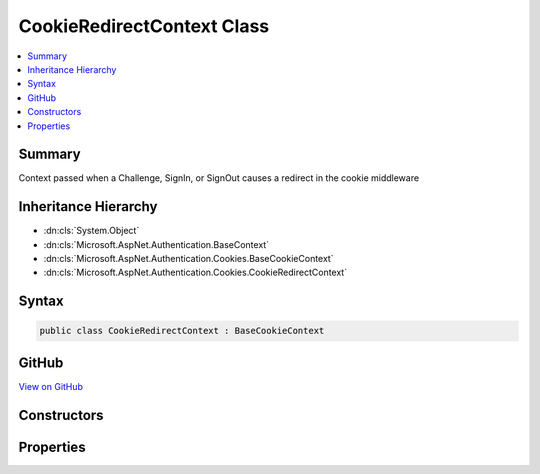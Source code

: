 

CookieRedirectContext Class
===========================



.. contents:: 
   :local:



Summary
-------

Context passed when a Challenge, SignIn, or SignOut causes a redirect in the cookie middleware





Inheritance Hierarchy
---------------------


* :dn:cls:`System.Object`
* :dn:cls:`Microsoft.AspNet.Authentication.BaseContext`
* :dn:cls:`Microsoft.AspNet.Authentication.Cookies.BaseCookieContext`
* :dn:cls:`Microsoft.AspNet.Authentication.Cookies.CookieRedirectContext`








Syntax
------

.. code-block:: csharp

   public class CookieRedirectContext : BaseCookieContext





GitHub
------

`View on GitHub <https://github.com/aspnet/apidocs/blob/master/aspnet/security/src/Microsoft.AspNet.Authentication.Cookies/Events/CookieRedirectContext.cs>`_





.. dn:class:: Microsoft.AspNet.Authentication.Cookies.CookieRedirectContext

Constructors
------------

.. dn:class:: Microsoft.AspNet.Authentication.Cookies.CookieRedirectContext
    :noindex:
    :hidden:

    
    .. dn:constructor:: Microsoft.AspNet.Authentication.Cookies.CookieRedirectContext.CookieRedirectContext(Microsoft.AspNet.Http.HttpContext, Microsoft.AspNet.Authentication.Cookies.CookieAuthenticationOptions, System.String)
    
        
    
        Creates a new context object.
    
        
        
        
        :param context: The HTTP request context
        
        :type context: Microsoft.AspNet.Http.HttpContext
        
        
        :param options: The cookie middleware options
        
        :type options: Microsoft.AspNet.Authentication.Cookies.CookieAuthenticationOptions
        
        
        :param redirectUri: The initial redirect URI
        
        :type redirectUri: System.String
    
        
        .. code-block:: csharp
    
           public CookieRedirectContext(HttpContext context, CookieAuthenticationOptions options, string redirectUri)
    

Properties
----------

.. dn:class:: Microsoft.AspNet.Authentication.Cookies.CookieRedirectContext
    :noindex:
    :hidden:

    
    .. dn:property:: Microsoft.AspNet.Authentication.Cookies.CookieRedirectContext.RedirectUri
    
        
    
        Gets or Sets the URI used for the redirect operation.
    
        
        :rtype: System.String
    
        
        .. code-block:: csharp
    
           public string RedirectUri { get; set; }
    

